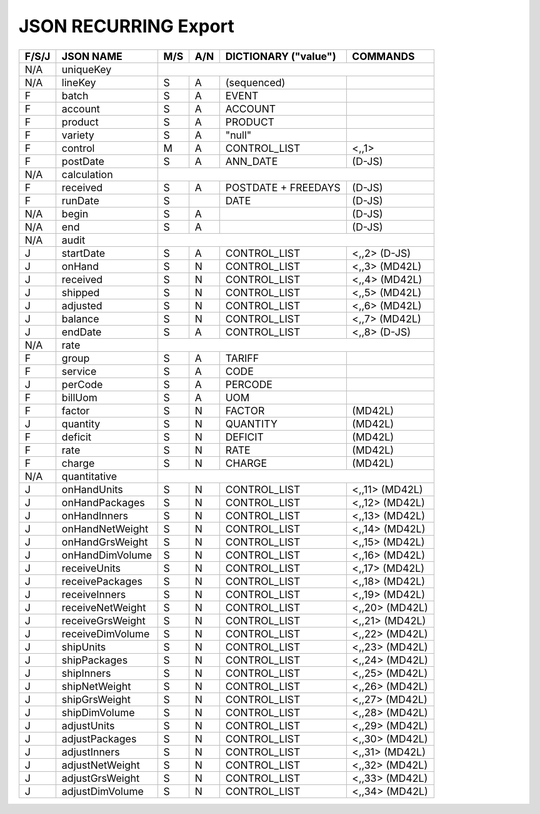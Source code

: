 .. _recurring-json:

JSON RECURRING Export
=============================

+-------+------------------+-----+-----+----------------------+----------------+
| F/S/J | JSON NAME        | M/S | A/N | DICTIONARY ("value") | COMMANDS       |
+=======+==================+=====+=====+======================+================+
|  N/A  | uniqueKey        |                                                   |
+-------+------------------+-----+-----+----------------------+----------------+
|  N/A  | lineKey          | S   | A   | (sequenced)          |                |
+-------+------------------+-----+-----+----------------------+----------------+
|   F   | batch            | S   | A   | EVENT                |                |
+-------+------------------+-----+-----+----------------------+----------------+
|   F   | account          | S   | A   | ACCOUNT              |                |
+-------+------------------+-----+-----+----------------------+----------------+
|   F   | product          | S   | A   | PRODUCT              |                |
+-------+------------------+-----+-----+----------------------+----------------+
|   F   | variety          | S   | A   | "null"               |                |
+-------+------------------+-----+-----+----------------------+----------------+
|   F   | control          | M   | A   | CONTROL_LIST         | <,,1>          |
+-------+------------------+-----+-----+----------------------+----------------+
|   F   | postDate         | S   | A   | ANN_DATE             | (D-JS)         |
+-------+------------------+-----+-----+----------------------+----------------+
|  N/A  | calculation      |                                                   |
+-------+------------------+-----+-----+----------------------+----------------+
|   F   | received         | S   | A   | POSTDATE + FREEDAYS  | (D-JS)         |
+-------+------------------+-----+-----+----------------------+----------------+
|   F   | runDate          | S   |     | DATE                 | (D-JS)         |
+-------+------------------+-----+-----+----------------------+----------------+
|  N/A  | begin            | S   | A   |                      | (D-JS)         |
+-------+------------------+-----+-----+----------------------+----------------+
|  N/A  | end              | S   | A   |                      | (D-JS)         |
+-------+------------------+-----+-----+----------------------+----------------+
|  N/A  | audit            |                                                   |
+-------+------------------+-----+-----+----------------------+----------------+
|   J   | startDate        | S   | A   | CONTROL_LIST         | <,,2>  (D-JS)  |
+-------+------------------+-----+-----+----------------------+----------------+
|   J   | onHand           | S   | N   | CONTROL_LIST         | <,,3>  (MD42L) |
+-------+------------------+-----+-----+----------------------+----------------+
|   J   | received         | S   | N   | CONTROL_LIST         | <,,4>  (MD42L) |
+-------+------------------+-----+-----+----------------------+----------------+
|   J   | shipped          | S   | N   | CONTROL_LIST         | <,,5>  (MD42L) |
+-------+------------------+-----+-----+----------------------+----------------+
|   J   | adjusted         | S   | N   | CONTROL_LIST         | <,,6>  (MD42L) |
+-------+------------------+-----+-----+----------------------+----------------+
|   J   | balance          | S   | N   | CONTROL_LIST         | <,,7>  (MD42L) |
+-------+------------------+-----+-----+----------------------+----------------+
|   J   | endDate          | S   | A   | CONTROL_LIST         | <,,8>  (D-JS)  |
+-------+------------------+-----+-----+----------------------+----------------+
|  N/A  | rate             |                                                   |
+-------+------------------+-----+-----+----------------------+----------------+
|   F   | group            | S   | A   | TARIFF               |                |
+-------+------------------+-----+-----+----------------------+----------------+
|   F   | service          | S   | A   | CODE                 |                |
+-------+------------------+-----+-----+----------------------+----------------+
|   J   | perCode          | S   | A   | PERCODE              |                |
+-------+------------------+-----+-----+----------------------+----------------+
|   F   | billUom          | S   | A   | UOM                  |                |
+-------+------------------+-----+-----+----------------------+----------------+
|   F   | factor           | S   | N   | FACTOR               | (MD42L)        |
+-------+------------------+-----+-----+----------------------+----------------+
|   J   | quantity         | S   | N   | QUANTITY             | (MD42L)        |
+-------+------------------+-----+-----+----------------------+----------------+
|   F   | deficit          | S   | N   | DEFICIT              | (MD42L)        |
+-------+------------------+-----+-----+----------------------+----------------+
|   F   | rate             | S   | N   | RATE                 | (MD42L)        |
+-------+------------------+-----+-----+----------------------+----------------+
|   F   | charge           | S   | N   | CHARGE               | (MD42L)        |
+-------+------------------+-----+-----+----------------------+----------------+
|  N/A  | quantitative     |                                                   |
+-------+------------------+-----+-----+----------------------+----------------+
|   J   | onHandUnits      | S   | N   | CONTROL_LIST         | <,,11> (MD42L) |
+-------+------------------+-----+-----+----------------------+----------------+
|   J   | onHandPackages   | S   | N   | CONTROL_LIST         | <,,12> (MD42L) |
+-------+------------------+-----+-----+----------------------+----------------+
|   J   | onHandInners     | S   | N   | CONTROL_LIST         | <,,13> (MD42L) |
+-------+------------------+-----+-----+----------------------+----------------+
|   J   | onHandNetWeight  | S   | N   | CONTROL_LIST         | <,,14> (MD42L) |
+-------+------------------+-----+-----+----------------------+----------------+
|   J   | onHandGrsWeight  | S   | N   | CONTROL_LIST         | <,,15> (MD42L) |
+-------+------------------+-----+-----+----------------------+----------------+
|   J   | onHandDimVolume  | S   | N   | CONTROL_LIST         | <,,16> (MD42L) |
+-------+------------------+-----+-----+----------------------+----------------+
|   J   | receiveUnits     | S   | N   | CONTROL_LIST         | <,,17> (MD42L) |
+-------+------------------+-----+-----+----------------------+----------------+
|   J   | receivePackages  | S   | N   | CONTROL_LIST         | <,,18> (MD42L) |
+-------+------------------+-----+-----+----------------------+----------------+
|   J   | receiveInners    | S   | N   | CONTROL_LIST         | <,,19> (MD42L) |
+-------+------------------+-----+-----+----------------------+----------------+
|   J   | receiveNetWeight | S   | N   | CONTROL_LIST         | <,,20> (MD42L) |
+-------+------------------+-----+-----+----------------------+----------------+
|   J   | receiveGrsWeight | S   | N   | CONTROL_LIST         | <,,21> (MD42L) |
+-------+------------------+-----+-----+----------------------+----------------+
|   J   | receiveDimVolume | S   | N   | CONTROL_LIST         | <,,22> (MD42L) |
+-------+------------------+-----+-----+----------------------+----------------+
|   J   | shipUnits        | S   | N   | CONTROL_LIST         | <,,23> (MD42L) |
+-------+------------------+-----+-----+----------------------+----------------+
|   J   | shipPackages     | S   | N   | CONTROL_LIST         | <,,24> (MD42L) |
+-------+------------------+-----+-----+----------------------+----------------+
|   J   | shipInners       | S   | N   | CONTROL_LIST         | <,,25> (MD42L) |
+-------+------------------+-----+-----+----------------------+----------------+
|   J   | shipNetWeight    | S   | N   | CONTROL_LIST         | <,,26> (MD42L) |
+-------+------------------+-----+-----+----------------------+----------------+
|   J   | shipGrsWeight    | S   | N   | CONTROL_LIST         | <,,27> (MD42L) |
+-------+------------------+-----+-----+----------------------+----------------+
|   J   | shipDimVolume    | S   | N   | CONTROL_LIST         | <,,28> (MD42L) |
+-------+------------------+-----+-----+----------------------+----------------+
|   J   | adjustUnits      | S   | N   | CONTROL_LIST         | <,,29> (MD42L) |
+-------+------------------+-----+-----+----------------------+----------------+
|   J   | adjustPackages   | S   | N   | CONTROL_LIST         | <,,30> (MD42L) |
+-------+------------------+-----+-----+----------------------+----------------+
|   J   | adjustInners     | S   | N   | CONTROL_LIST         | <,,31> (MD42L) |
+-------+------------------+-----+-----+----------------------+----------------+
|   J   | adjustNetWeight  | S   | N   | CONTROL_LIST         | <,,32> (MD42L) |
+-------+------------------+-----+-----+----------------------+----------------+
|   J   | adjustGrsWeight  | S   | N   | CONTROL_LIST         | <,,33> (MD42L) |
+-------+------------------+-----+-----+----------------------+----------------+
|   J   | adjustDimVolume  | S   | N   | CONTROL_LIST         | <,,34> (MD42L) |
+-------+------------------+-----+-----+----------------------+----------------+
